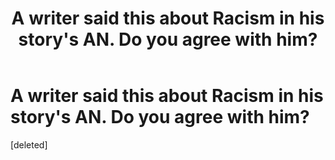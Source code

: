 #+TITLE: A writer said this about Racism in his story's AN. Do you agree with him?

* A writer said this about Racism in his story's AN. Do you agree with him?
:PROPERTIES:
:Score: 1
:DateUnix: 1485381679.0
:DateShort: 2017-Jan-26
:END:
[deleted]

